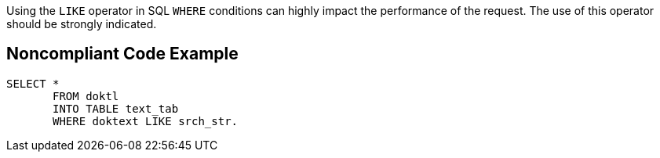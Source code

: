 Using the ``++LIKE++`` operator in SQL ``++WHERE++`` conditions can highly impact the performance of the request. The use of this operator should be strongly indicated.


== Noncompliant Code Example

----
SELECT * 
       FROM doktl 
       INTO TABLE text_tab 
       WHERE doktext LIKE srch_str.
----

